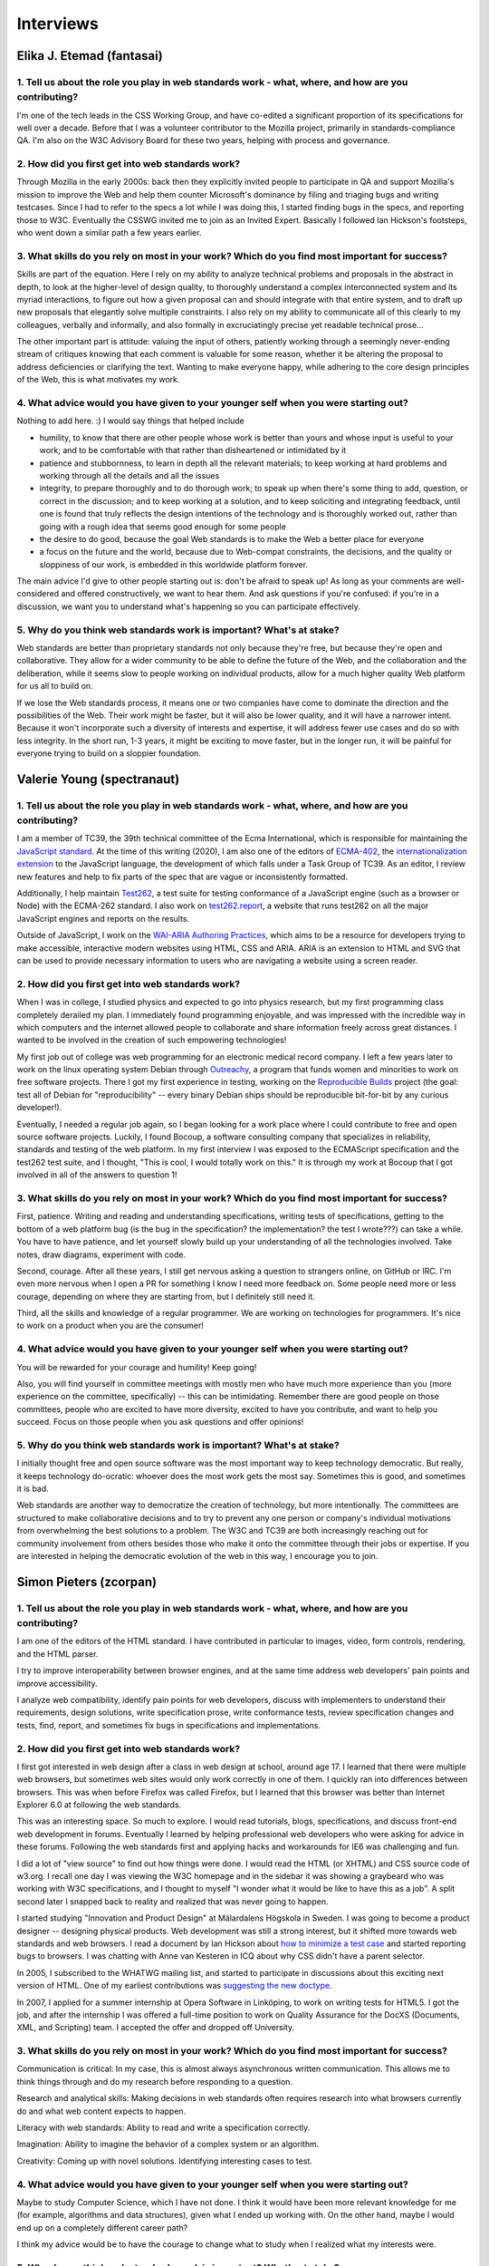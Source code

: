 Interviews
----------

Elika J. Etemad (fantasai)
~~~~~~~~~~~~~~~~~~~~~~~~~~

1. Tell us about the role you play in web standards work - what, where, and how are you contributing?
^^^^^^^^^^^^^^^^^^^^^^^^^^^^^^^^^^^^^^^^^^^^^^^^^^^^^^^^^^^^^^^^^^^^^^^^^^^^^^^^^^^^^^^^^^^^^^^^^^^^^

I'm one of the tech leads in the CSS Working Group, and have co-edited a significant proportion of its specifications for well over a decade.
Before that I was a volunteer contributor to the Mozilla project, primarily in standards-compliance QA.
I'm also on the W3C Advisory Board for these two years, helping with process and governance.

2. How did you first get into web standards work?
^^^^^^^^^^^^^^^^^^^^^^^^^^^^^^^^^^^^^^^^^^^^^^^^^

Through Mozilla in the early 2000s:
back then they explicitly invited people to participate in QA and support Mozilla's mission
to improve the Web and help them counter Microsoft's dominance by filing and triaging bugs and writing testcases.
Since I had to refer to the specs a lot while I was doing this,
I started finding bugs in the specs, and reporting those to W3C.
Eventually the CSSWG invited me to join as an Invited Expert.
Basically I followed Ian Hickson's footsteps,
who went down a similar path a few years earlier.

3. What skills do you rely on most in your work? Which do you find most important for success?
^^^^^^^^^^^^^^^^^^^^^^^^^^^^^^^^^^^^^^^^^^^^^^^^^^^^^^^^^^^^^^^^^^^^^^^^^^^^^^^^^^^^^^^^^^^^^^

Skills are part of the equation.
Here I rely on my ability to analyze technical problems and proposals in the abstract in depth,
to look at the higher-level of design quality,
to thoroughly understand a complex interconnected system and its myriad interactions,
to figure out how a given proposal can and should integrate with that entire system,
and to draft up new proposals that elegantly solve multiple constraints.
I also rely on my ability to communicate all of this clearly to my colleagues,
verbally and informally,
and also formally in excruciatingly precise yet readable technical prose...

The other important part is attitude:
valuing the input of others, patiently working through a seemingly never-ending stream of critiques
knowing that each comment is valuable for some reason,
whether it be altering the proposal to address deficiencies or clarifying the text.
Wanting to make everyone happy,
while adhering to the core design principles of the Web,
this is what motivates my work.

4. What advice would you have given to your younger self when you were starting out?
^^^^^^^^^^^^^^^^^^^^^^^^^^^^^^^^^^^^^^^^^^^^^^^^^^^^^^^^^^^^^^^^^^^^^^^^^^^^^^^^^^^^

Nothing to add here.
:)
I would say things that helped include

* humility, to know that there are other people whose work is better than yours and whose input is useful to your work; and to be comfortable with that rather than disheartened or intimidated by it
* patience and stubbornness, to learn in depth all the relevant materials; to keep working at hard problems and working through all the details and all the issues
* integrity, to prepare thoroughly and to do thorough work; to speak up when there's some thing to add, question, or correct in the discussion; and to keep working at a solution, and to keep soliciting and integrating feedback, until one is found that truly reflects the design intentions of the technology and is thoroughly worked out, rather than going with a rough idea that seems good enough for some people
* the desire to do good, because the goal Web standards is to make the Web a better place for everyone
* a focus on the future and the world, because due to Web-compat constraints, the decisions, and the quality or sloppiness of our work, is embedded in this worldwide platform forever.

The main advice I'd give to other people starting out is:
don't be afraid to speak up!
As long as your comments are well-considered and offered constructively,
we want to hear them.
And ask questions if you're confused:
if you're in a discussion, we want you to understand what's happening so you can participate effectively.

5. Why do you think web standards work is important? What's at stake?
^^^^^^^^^^^^^^^^^^^^^^^^^^^^^^^^^^^^^^^^^^^^^^^^^^^^^^^^^^^^^^^^^^^^^

Web standards are better than proprietary standards not only because they're free,
but because they're open and collaborative.
They allow for a wider community to be able to define the future of the Web,
and the collaboration and the deliberation,
while it seems slow to people working on individual products,
allow for a much higher quality Web platform for us all to build on.

If we lose the Web standards process,
it means one or two companies have come to dominate the direction and the possibilities of the Web.
Their work might be faster,
but it will also be lower quality,
and it will have a narrower intent.
Because it won't incorporate such a diversity of interests and expertise,
it will address fewer use cases and do so with less integrity.
In the short run, 1-3 years,
it might be exciting to move faster,
but in the longer run,
it will be painful for everyone trying to build on a sloppier foundation.

Valerie Young (spectranaut)
~~~~~~~~~~~~~~~~~~~~~~~~~~~

1. Tell us about the role you play in web standards work - what, where, and how are you contributing?
^^^^^^^^^^^^^^^^^^^^^^^^^^^^^^^^^^^^^^^^^^^^^^^^^^^^^^^^^^^^^^^^^^^^^^^^^^^^^^^^^^^^^^^^^^^^^^^^^^^^^

I am a member of TC39, the 39th technical committee of the Ecma International, which is responsible for maintaining the `JavaScript standard <https://github.com/tc39/ecma262/>`__.
At the time of this writing (2020), I am also one of the editors of `ECMA-402 <https://github.com/tc39/ecma402>`__, the `internationalization extension <https://developer.mozilla.org/en-US/docs/Web/JavaScript/Reference/Global__Objects/Intl>`__ to the JavaScript language, the development of which falls under a Task Group of TC39.
As an editor, I review new features and help to fix parts of the spec that are vague or inconsistently formatted.

Additionally, I help maintain `Test262 <https://github.com/tc39/test262/>`__, a test suite for testing conformance of a JavaScript engine (such as a browser or Node) with the ECMA-262 standard.
I also work on `test262.report <https://test262.report/>`__, a website that runs test262 on all the major JavaScript engines and reports on the results.

Outside of JavaScript, I work on the `WAI-ARIA Authoring Practices <https://github.com/w3c/aria-practices>`__, which aims to be a resource for developers trying to make accessible, interactive modern websites using HTML, CSS and ARIA.
ARIA is an extension to HTML and SVG that can be used to provide necessary information to users who are navigating a website using a screen reader.

2. How did you first get into web standards work?
^^^^^^^^^^^^^^^^^^^^^^^^^^^^^^^^^^^^^^^^^^^^^^^^^

When I was in college, I studied physics and expected to go into physics research, but my first programming class completely derailed my plan.
I immediately found programming enjoyable, and was impressed with the incredible way in which computers and the internet allowed people to collaborate and share information freely across great distances.
I wanted to be involved in the creation of such empowering technologies!

My first job out of college was web programming for an electronic medical record company.
I left a few years later to work on the linux operating system Debian through `Outreachy <https://www.outreachy.org/>`__, a program that funds women and minorities to work on free software projects.
There I got my first experience in testing, working on the `Reproducible Builds <https://reproducible-builds.org/>`__ project (the goal: test all of Debian for "reproducibility" -- every binary Debian ships should be reproducible bit-for-bit by any curious developer!).

Eventually, I needed a regular job again, so I began looking for a work place where I could contribute to free and open source software projects.
Luckily, I found Bocoup, a software consulting company that specializes in reliability, standards and testing of the web platform.
In my first interview I was exposed to the ECMAScript specification and the test262 test suite, and I thought, "This is cool, I would totally work on this."
It is through my work at Bocoup that I got involved in all of the answers to question 1!

3. What skills do you rely on most in your work? Which do you find most important for success?
^^^^^^^^^^^^^^^^^^^^^^^^^^^^^^^^^^^^^^^^^^^^^^^^^^^^^^^^^^^^^^^^^^^^^^^^^^^^^^^^^^^^^^^^^^^^^^

First, patience.
Writing and reading and understanding specifications, writing tests of specifications, getting to the bottom of a web platform bug
(is the bug in the specification?
the implementation?
the test I wrote???)
can take a while.
You have to have patience, and let yourself slowly build up your understanding of all the technologies involved.
Take notes, draw diagrams, experiment with code.

Second, courage.
After all these years, I still get nervous asking a question to strangers online, on GitHub or IRC.
I'm even more nervous when I open a PR for something I know I need more feedback on.
Some people need more or less courage, depending on where they are starting from, but I definitely still need it.

Third, all the skills and knowledge of a regular programmer.
We are working on technologies for programmers.
It's nice to work on a product when you are the consumer!

4. What advice would you have given to your younger self when you were starting out?
^^^^^^^^^^^^^^^^^^^^^^^^^^^^^^^^^^^^^^^^^^^^^^^^^^^^^^^^^^^^^^^^^^^^^^^^^^^^^^^^^^^^

You will be rewarded for your courage and humility!
Keep going!

Also, you will find yourself in committee meetings with mostly men who have much more experience than you (more experience on the committee, specifically) -- this can be intimidating.
Remember there are good people on those committees, people who are excited to have more diversity, excited to have you contribute, and want to help you succeed.
Focus on those people when you ask questions and offer opinions!

5. Why do you think web standards work is important? What's at stake?
^^^^^^^^^^^^^^^^^^^^^^^^^^^^^^^^^^^^^^^^^^^^^^^^^^^^^^^^^^^^^^^^^^^^^

I initially thought free and open source software was the most important way to keep technology democratic.
But really, it keeps technology do-ocratic: whoever does the most work gets the most say.
Sometimes this is good, and sometimes it is bad.

Web standards are another way to democratize the creation of technology, but more intentionally.
The committees are structured to make collaborative decisions and to try to prevent any one person or company's individual motivations from overwhelming the best solutions to a problem.
The W3C and TC39 are both increasingly reaching out for community involvement from others besides those who make it onto the committee through their jobs or expertise.
If you are interested in helping the democratic evolution of the web in this way, I encourage you to join.

Simon Pieters (zcorpan)
~~~~~~~~~~~~~~~~~~~~~~~

1. Tell us about the role you play in web standards work - what, where, and how are you contributing?
^^^^^^^^^^^^^^^^^^^^^^^^^^^^^^^^^^^^^^^^^^^^^^^^^^^^^^^^^^^^^^^^^^^^^^^^^^^^^^^^^^^^^^^^^^^^^^^^^^^^^

I am one of the editors of the HTML standard.
I have contributed in particular to images, video, form controls, rendering, and the HTML parser.

I try to improve interoperability between browser engines,
and at the same time address web developers' pain points and improve accessibility.

I analyze web compatibility,
identify pain points for web developers,
discuss with implementers to understand their requirements,
design solutions,
write specification prose,
write conformance tests,
review specification changes and tests,
find, report, and sometimes fix bugs in specifications and implementations.

2. How did you first get into web standards work?
^^^^^^^^^^^^^^^^^^^^^^^^^^^^^^^^^^^^^^^^^^^^^^^^^

I first got interested in web design after a class in web design at school, around age 17.
I learned that there were multiple web browsers, but sometimes web sites would only work correctly in one of them.
I quickly ran into differences between browsers.
This was when before Firefox was called Firefox, but I learned that this browser was better than Internet Explorer 6.0 at following the web standards.

This was an interesting space.
So much to explore.
I would read tutorials, blogs, specifications, and discuss front-end web development in forums.
Eventually I learned by helping professional web developers who were asking for advice in these forums.
Following the web standards first and applying hacks and workarounds for IE6 was challenging and fun.

I did a lot of "view source" to find out how things were done.
I would read the HTML (or XHTML) and CSS source code of w3.org.
I recall one day I was viewing the W3C homepage and in the sidebar it was showing a graybeard who was working with W3C specifications,
and I thought to myself "I wonder what it would be like to have this as a job".
A split second later I snapped back to reality and realized that was never going to happen.

I started studying "Innovation and Product Design" at Mälardalens Högskola in Sweden.
I was going to become a product designer -- designing physical products.
Web development was still a strong interest, but it shifted more towards web standards and web browsers.
I read a document by Ian Hickson about `how to minimize a test case <https://www.hixie.ch/advocacy/writing-test-cases-for-web-browsers>`__
and started reporting bugs to browsers.
I was chatting with Anne van Kesteren in ICQ about why CSS didn't have a parent selector.

In 2005, I subscribed to the WHATWG mailing list, and started to participate in discussions about this exciting next version of HTML.
One of my earliest contributions was `suggesting the new doctype <https://annevankesteren.nl/2005/07/html5-doctype>`__.

In 2007, I applied for a summer internship at Opera Software in Linköping, to work on writing tests for HTML5.
I got the job, and after the internship I was offered a full-time position to work on Quality Assurance for the DocXS (Documents, XML, and Scripting) team.
I accepted the offer and dropped off University.

3. What skills do you rely on most in your work? Which do you find most important for success?
^^^^^^^^^^^^^^^^^^^^^^^^^^^^^^^^^^^^^^^^^^^^^^^^^^^^^^^^^^^^^^^^^^^^^^^^^^^^^^^^^^^^^^^^^^^^^^

Communication is critical:
In my case, this is almost always asynchronous written communication.
This allows me to think things through and do my research before responding to a question.

Research and analytical skills:
Making decisions in web standards often requires research into what browsers currently do and what web content expects to happen.

Literacy with web standards:
Ability to read and write a specification correctly.

Imagination:
Ability to imagine the behavior of a complex system or an algorithm.

Creativity:
Coming up with novel solutions.
Identifying interesting cases to test.

4. What advice would you have given to your younger self when you were starting out?
^^^^^^^^^^^^^^^^^^^^^^^^^^^^^^^^^^^^^^^^^^^^^^^^^^^^^^^^^^^^^^^^^^^^^^^^^^^^^^^^^^^^

Maybe to study Computer Science, which I have not done.
I think it would have been more relevant knowledge for me (for example, algorithms and data structures), given what I ended up working with.
On the other hand, maybe I would end up on a completely different career path?

I think my advice would be to have the courage to change what to study when I realized what my interests were.

5. Why do you think web standards work is important? What's at stake?
^^^^^^^^^^^^^^^^^^^^^^^^^^^^^^^^^^^^^^^^^^^^^^^^^^^^^^^^^^^^^^^^^^^^^

The web, in principle, gives anyone free speech and access to information.
No one entity has full control.

Throughout the lifetime of the web, it has been in competition with other information or application platforms that are often under control of one company.

Without working on web standards, the web would probably have been replaced completely by one or more of those,
enabling censorship and limitation of access to information.


